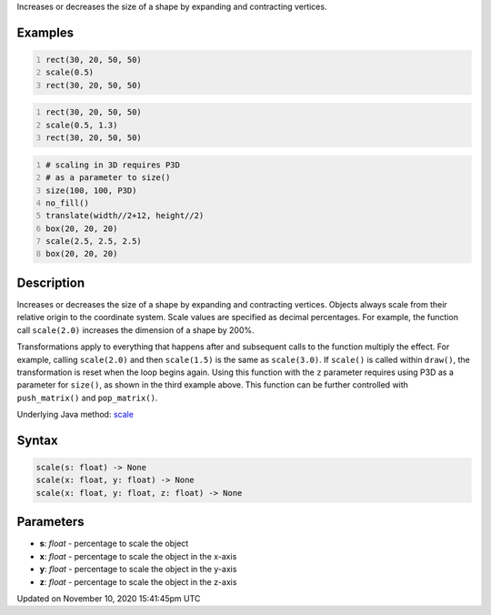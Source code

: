 .. title: scale()
.. slug: scale
.. date: 2020-11-10 15:41:45 UTC+00:00
.. tags:
.. category:
.. link:
.. description: py5 scale() documentation
.. type: text

Increases or decreases the size of a shape by expanding and contracting vertices.

Examples
========

.. raw:: html

    <div class="example-table">

.. raw:: html

    <div class="example-row"><div class="example-cell-image">

.. image:: /images/reference/Sketch_scale_0.png
    :alt: example picture for scale()

.. raw:: html

    </div><div class="example-cell-code">

.. code:: python
    :number-lines:

    rect(30, 20, 50, 50)
    scale(0.5)
    rect(30, 20, 50, 50)

.. raw:: html

    </div></div>

.. raw:: html

    <div class="example-row"><div class="example-cell-image">

.. image:: /images/reference/Sketch_scale_1.png
    :alt: example picture for scale()

.. raw:: html

    </div><div class="example-cell-code">

.. code:: python
    :number-lines:

    rect(30, 20, 50, 50)
    scale(0.5, 1.3)
    rect(30, 20, 50, 50)

.. raw:: html

    </div></div>

.. raw:: html

    <div class="example-row"><div class="example-cell-image">

.. image:: /images/reference/Sketch_scale_2.png
    :alt: example picture for scale()

.. raw:: html

    </div><div class="example-cell-code">

.. code:: python
    :number-lines:

    # scaling in 3D requires P3D
    # as a parameter to size()
    size(100, 100, P3D)
    no_fill()
    translate(width//2+12, height//2)
    box(20, 20, 20)
    scale(2.5, 2.5, 2.5)
    box(20, 20, 20)

.. raw:: html

    </div></div>

.. raw:: html

    </div>

Description
===========

Increases or decreases the size of a shape by expanding and contracting vertices. Objects always scale from their relative origin to the coordinate system. Scale values are specified as decimal percentages. For example, the function call ``scale(2.0)`` increases the dimension of a shape by 200%.

Transformations apply to everything that happens after and subsequent calls to the function multiply the effect. For example, calling ``scale(2.0)`` and then ``scale(1.5)`` is the same as ``scale(3.0)``. If ``scale()`` is called within ``draw()``, the transformation is reset when the loop begins again. Using this function with the ``z`` parameter requires using P3D as a parameter for ``size()``, as shown in the third example above. This function can be further controlled with ``push_matrix()`` and ``pop_matrix()``.

Underlying Java method: `scale <https://processing.org/reference/scale_.html>`_

Syntax
======

.. code:: python

    scale(s: float) -> None
    scale(x: float, y: float) -> None
    scale(x: float, y: float, z: float) -> None

Parameters
==========

* **s**: `float` - percentage to scale the object
* **x**: `float` - percentage to scale the object in the x-axis
* **y**: `float` - percentage to scale the object in the y-axis
* **z**: `float` - percentage to scale the object in the z-axis


Updated on November 10, 2020 15:41:45pm UTC

